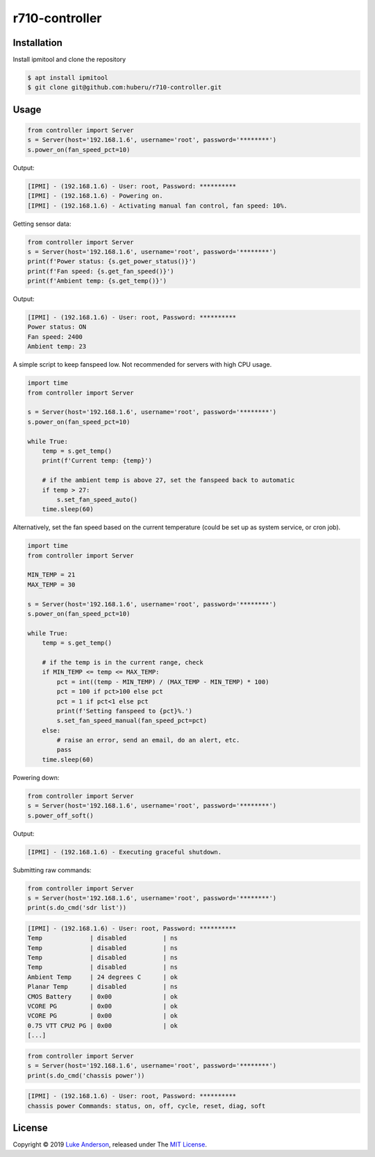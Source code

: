 r710-controller
========================

Installation
------------
Install ipmitool and clone the repository

.. code-block:: bash

    $ apt install ipmitool
    $ git clone git@github.com:huberu/r710-controller.git

Usage
-----


.. code:: python

    from controller import Server
    s = Server(host='192.168.1.6', username='root', password='********')
    s.power_on(fan_speed_pct=10)

Output:

.. code:: bash

    [IPMI] - (192.168.1.6) - User: root, Password: **********
    [IPMI] - (192.168.1.6) - Powering on.
    [IPMI] - (192.168.1.6) - Activating manual fan control, fan speed: 10%.

Getting sensor data:

.. code:: python
    
    from controller import Server
    s = Server(host='192.168.1.6', username='root', password='********')
    print(f'Power status: {s.get_power_status()}')
    print(f'Fan speed: {s.get_fan_speed()}')
    print(f'Ambient temp: {s.get_temp()}')
    
Output:

.. code:: bash

    [IPMI] - (192.168.1.6) - User: root, Password: **********
    Power status: ON
    Fan speed: 2400
    Ambient temp: 23

A simple script to keep fanspeed low. Not recommended for servers with high CPU usage.

.. code:: python

    import time
    from controller import Server
    
    s = Server(host='192.168.1.6', username='root', password='********')
    s.power_on(fan_speed_pct=10)
    
    while True:
        temp = s.get_temp()
        print(f'Current temp: {temp}')

        # if the ambient temp is above 27, set the fanspeed back to automatic
        if temp > 27:
            s.set_fan_speed_auto()
        time.sleep(60)

Alternatively, set the fan speed based on the current temperature (could be set up as system service, or cron job).

.. code:: python

    import time
    from controller import Server
    
    MIN_TEMP = 21
    MAX_TEMP = 30
    
    s = Server(host='192.168.1.6', username='root', password='********')
    s.power_on(fan_speed_pct=10)
    
    while True:
        temp = s.get_temp()
        
        # if the temp is in the current range, check
        if MIN_TEMP <= temp <= MAX_TEMP:
            pct = int((temp - MIN_TEMP) / (MAX_TEMP - MIN_TEMP) * 100)
            pct = 100 if pct>100 else pct
            pct = 1 if pct<1 else pct
            print(f'Setting fanspeed to {pct}%.')
            s.set_fan_speed_manual(fan_speed_pct=pct)
        else:
            # raise an error, send an email, do an alert, etc.
            pass
        time.sleep(60)

Powering down:

.. code:: python
    
    from controller import Server
    s = Server(host='192.168.1.6', username='root', password='********')
    s.power_off_soft()

Output:

.. code:: bash

    [IPMI] - (192.168.1.6) - Executing graceful shutdown.

Submitting raw commands:

.. code:: python

    from controller import Server
    s = Server(host='192.168.1.6', username='root', password='********')
    print(s.do_cmd('sdr list'))

.. code:: bash

    [IPMI] - (192.168.1.6) - User: root, Password: **********
    Temp             | disabled          | ns
    Temp             | disabled          | ns
    Temp             | disabled          | ns
    Temp             | disabled          | ns
    Ambient Temp     | 24 degrees C      | ok
    Planar Temp      | disabled          | ns
    CMOS Battery     | 0x00              | ok
    VCORE PG         | 0x00              | ok
    VCORE PG         | 0x00              | ok
    0.75 VTT CPU2 PG | 0x00              | ok
    [...]


.. code:: python

    from controller import Server
    s = Server(host='192.168.1.6', username='root', password='********')
    print(s.do_cmd('chassis power'))

.. code:: bash

    [IPMI] - (192.168.1.6) - User: root, Password: **********
    chassis power Commands: status, on, off, cycle, reset, diag, soft

License
-------
Copyright © 2019 `Luke Anderson`_, released under The `MIT License`_.

.. _Luke Anderson: luke@lukeanderson.co.uk
.. _MIT License: http://mit-license.org
